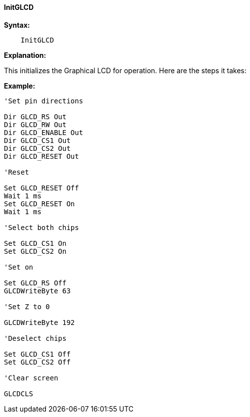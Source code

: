==== InitGLCD

*Syntax:*
----
    InitGLCD
----
*Explanation:*

This initializes the Graphical LCD for operation. Here are the steps it
takes:

*Example:*
----
'Set pin directions

Dir GLCD_RS Out
Dir GLCD_RW Out
Dir GLCD_ENABLE Out
Dir GLCD_CS1 Out
Dir GLCD_CS2 Out
Dir GLCD_RESET Out

'Reset

Set GLCD_RESET Off
Wait 1 ms
Set GLCD_RESET On
Wait 1 ms

'Select both chips

Set GLCD_CS1 On
Set GLCD_CS2 On

'Set on

Set GLCD_RS Off
GLCDWriteByte 63

'Set Z to 0

GLCDWriteByte 192

'Deselect chips

Set GLCD_CS1 Off
Set GLCD_CS2 Off

'Clear screen

GLCDCLS
----